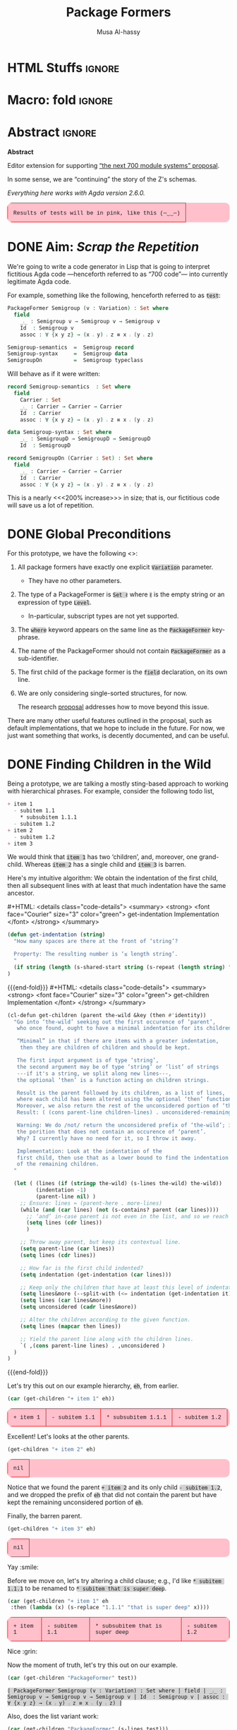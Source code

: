 # C-c C-v C-b to execute all code blocks in buffer.

#+TITLE: Package Formers
#+DESCRIPTION: Generalising ADTS, records, typeclasses to “package formers”.
#+AUTHOR: Musa Al-hassy
#+EMAIL: alhassy@gmail.com
#+STARTUP: indent
# PROPERTY: header-args :tangle tangled.agda :comments link
#+PROPERTY: header-args :results none :tangle no

#+CATEGORIES: Agda MetaProgramming Lisp
#+OPTIONS: html-postamble:nil toc:nil d:nil tag:nil
# IMAGE: ../assets/img/org_logo.png
# SOURCE: https://raw.githubusercontent.com/alhassy/org-agda-mode/master/literate.lagda

# INCLUDE: ~/Dropbox/MyUnicodeSymbols.org

# :tangle yes

* COMMENT org/ob-agda setup :load_me:

Just C-c C-c this block (•̀ᴗ•́)و
#+begin_src emacs-lisp
(add-to-list 'org-src-lang-modes '("results-agda" . org-agda))

;; No code execution on export
;; ⟪ For a particular block, we use “:eval never-export” ⟫
;;
(setq org-export-use-babel nil)

(progn "Set up some colours *before* loading org-agda-mode"

  (setq org-agda-extra-word-colours nil)
(add-to-list 'org-agda-extra-word-colours '("typeclass" 0 'agda2-highlight-keyword-face))
(add-to-list 'org-agda-extra-word-colours '("PackageFormer" 0 'font-lock-type-face))
(add-to-list 'org-agda-extra-word-colours '("_⨾_" 0 'font-lock-type-face))
(add-to-list 'org-agda-extra-word-colours '("assoc" 0 'font-lock-type-face))

;; Treat the following words as if they were ‘types’; i.e., bold red.
(dolist (word (s-split " " "PackageFormer _⨾_ assoc Semigroup-semantics Semigroup-syntax SemigroupOn") org-agda-extra-word-colours)
  (add-to-list 'org-agda-extra-word-colours `(,word 0 'font-lock-type-face))
  )

  (load-file "~/org-agda-mode/org-agda-mode.el")
)

;; org-agda-mode.el has now deviated as follows:
;;
; (defvar org-agda-extra-word-colours nil "other words that user of org-mode wants coloured, along with their specified font-lock-type-face")
;
; (define-generic-mode
;     'org-agda-mode                      ;; name of the mode
;     (list '("{-" . "-}"))               ;; comments delimiter
;     org-agda-keywords
;     ;; font lock list: Order of colouring matters;
;     ;; the numbers refer to the subpart, or the whole(0), that should be coloured.
;     (-concat  ;; ★★★★★★★★★★★★★★ org-agda-extra-word-colours is a free variable, user should define it /before/ loading org-agda-mode ★★★★★★★★★★★★★★
               (if (boundp (quote org-agda-extra-word-colours)) org-agda-extra-word-colours nil)
;     (list ⋯) ⋯))

;; Also this so people use “agda” instead of being forced to use “org-agda”
;;
;;  If an Emacs major-mode named <lang>-mode exists, where <lang> is the language identifier from code block’s header line, then the edit buffer uses that major-mode. Use this variable to arbitrarily map language identifiers to major modes.
;;
(add-to-list 'org-src-lang-modes '("agda" . org-agda))

;; The following allows me to do “C-c C-c” on agda org-src blocks.
;; The result is just the src body parroted to us, no “evaluation” performed.
;;
;;
;; (async-shell-command "cp  ~/.emacs.d/elpa/org-9.2.3/ob-C.el ~/org-agda-mode/ob-agda.el")
(async-shell-command "ln -s ~/org-agda-mode/ob-agda.el ~/.emacs.d/elpa/org-plus-contrib-20190408/ob-agda.el")
; (load-file "~/org-agda-mode/ob-agda.el")
;;
(org-babel-do-load-languages
 'org-babel-load-languages
 '((agda . t)))
#+end_src

#+RESULTS:

* HTML Stuffs :ignore:
# super brief intro to tables: https://www.w3schools.com/html/html_tables.asp
# See here for a nice intro to tables: https://www.w3.org/TR/CSS2/tables.html
# Here for borders: https://www.w3schools.com/css/css_border.asp
#
#
#+begin_export html
<style>

/* wrap lengthy lines for code blocks */
pre{white-space:pre-wrap}

/* inline code; see here for other colours: https://www.w3schools.com/colors/colors_names.asp */
code { background: LightGray;
       border-radius: 5px; /* How curvy the borders should be. */
}

table {
    background: pink;
    border-radius: 10px; /* How curvy the borders should be. */
    /* width:90% */

    border-bottom: hidden;
    border-top: hidden;

    /* Put table in the center of the page, horizontally. */
    margin-left:auto;margin-right:auto;

    font-family:"Courier New";
    font-size:90%;
}

/* table ‘d’ata elements */
td {
    border: 1px solid red; padding: 1em;
    /* border: none;
    border-left: 1px solid transparent;
    border-right: 1px solid transparent; */


}


/* Alter visible labels of source blocks */
pre.src-agda:before { content: 'Agda'; }
pre.src-haskell:before { content: 'Agda'; }
pre.src-org:before { content: 'Text'; }

/* Using source blocks “agda-results” as pink-background coloured blocks in HTML. */
/* pre.src-results-agda:before { content: 'Results: Agda'; } */
pre.src-results-agda { background: pink;}
/* Execute this for alias: (add-to-list 'org-src-lang-modes '("results-agda" . org-agda)) */

</style>
#+end_export
# Org-mode Templates --A reason I “generate” templates ;):1 ends here

# [[file:~/.emacs.d/init.org::*Org-mode%20Templates%20--A%20reason%20I%20%E2%80%9Cgenerate%E2%80%9D%20templates%20;)][Org-mode Templates --A reason I “generate” templates ;):6]]

* Macro: fold                                                        :ignore:
# Folding up some code blocks in the resulting html.
#
# Usage: {{{fold(title here)}}} contents {{{end-fold}}}
#
#+MACRO: end-fold  #+HTML: </details>
#+MACRO: fold      #+HTML: <details class="code-details"> <summary> <strong> <font face="Courier" size="3" color="green"> $1 </font> </strong> </summary>

* Abstract       :ignore:
#+BEGIN_CENTER org
*Abstract*
#+END_CENTER

Editor extension for supporting [[https://alhassy.github.io/next-700-module-systems-proposal/][“the next 700 module systems” proposal]].

In some sense, we are “continuing” the story of the Z's schemas.

#+BEGIN_CENTER org
/Everything here works with Agda version 2.6.0./
#+END_CENTER


| Results of tests will be in pink, like this (─‿‿─) |

#+TOC: headlines 2

* DONE Aim: /Scrap the Repetition/

We're going to write a code generator in Lisp that is going to interpret
fictitious Agda code ---henceforth referred to as “700 code”---
into currently legitimate Agda code.

For example, something like the following, henceforth referred to as ~test~:
#+NAME: test
#+BEGIN_Src agda :results replace
PackageFormer Semigroup (v : Variation) : Set where
  field
    _⨾_ : Semigroup v → Semigroup v → Semigroup v
    Id  : Semigroup v
    assoc : ∀ {x y z} → (x ⨾ y) ⨾ z ≡ x ⨾ (y ⨾ z)

Semigroup-semantics  =  Semigroup record
Semigroup-syntax     =  Semigroup data
SemigroupOn          =  Semigroup typeclass
#+END_Src

#
# The “:results replace” is since we actually want the results of this
# block later on when using “test” as a org-provided variable to org-src blocks.

Will behave as if it were written:
#+BEGIN_Src agda
record Semigroup-semantics  : Set where
  field
    Carrier : Set
    _⨾_ : Carrier → Carrier → Carrier
    Id  : Carrier
    assoc : ∀ {x y z} → (x ⨾ y) ⨾ z ≡ x ⨾ (y ⨾ z)

data Semigroup-syntax : Set where
    _⨾_ : SemigroupD → SemigroupD → SemigroupD
    Id  : SemigroupD

record SemigroupOn (Carrier : Set) : Set where
  field
    _⨾_ : Carrier → Carrier → Carrier
    Id  : Carrier
    assoc : ∀ {x y z} → (x ⨾ y) ⨾ z ≡ x ⨾ (y ⨾ z)
#+END_Src
This is a nearly <<<200% increase>>> in size; that is, our fictitious code will
save us a lot of repetition.

* DONE Global Preconditions
For this prototype, we have the following <<<constraints>>>:

1. All package formers have exactly one explicit ~Variation~ parameter.
   - They have no other parameters.

2. The type of a PackageFormer is ~Set ℓ~ where ~ℓ~ is the empty string
   or an expression of type ~Level~.
   - In-particular, subscript types are not yet supported.

3. The ~where~ keyword appears on the same line as the ~PackageFormer~ key-phrase.

4. The name of the PackageFormer should not contain ~PackageFormer~ as a sub-identifier.

5. The first child of the package former is the ~field~ declaration, on its own line.

6. We are only considering single-sorted structures, for now.

   The research [[https://alhassy.github.io/next-700-module-systems-proposal/][proposal]] addresses how to move beyond this issue.

There are many other useful features outlined in the proposal, such as default implementations, that we
hope to include in the future. For now, we just want something that works, is decently documented, and
can be useful.
* DONE Finding Children in the Wild

Being a prototype, we are talking a mostly sting-based approach to working
with hierarchical phrases.
For example, consider the following todo list,
#+NAME: children-example
#+BEGIN_SRC org :results replace
+ item 1
  - subitem 1.1
    ,* subsubitem 1.1.1
  - subitem 1.2
+ item 2
  - subitem 1.2
+ item 3
#+END_SRC

:Example:
#+BEGIN_SRC emacs-lisp :var it = children-example
(message it)
#+END_SRC

#+RESULTS:
: + item 1
:   - subitem 1.1
:     * subsubitem 1.1.1
:   - subitem 1.2
: + item 2
:   - subitem 1.2
: + item 3
:End:

We would think that ~item 1~ has two ‘children’, and, moreover, one grand-child.
Whereas ~item 2~ has a single child and ~item 3~ is barren.

Here's my intuitive algorithm: We obtain the indentation of the first child,
then all subsequent lines with at least that much indentation have the same ancestor.

{{{fold( get-indentation Implementation)}}}
#+BEGIN_SRC emacs-lisp :tangle yes
(defun get-indentation (string)
  "How many spaces are there at the front of ‘string’?

  Property: The resulting number is ‘≤ length string’.
  "
  (if string (length (s-shared-start string (s-repeat (length string) " "))) 0)
)
#+END_SRC
{{{end-fold}}}
{{{fold( get-children Implementation)}}}
#+BEGIN_SRC emacs-lisp :tangle yes
(cl-defun get-children (parent the-wild &key (then #'identity))
  "Go into ‘the-wild’ seeking out the first occurence of ‘parent’,
   who once found, ought to have a minimal indentation for its children.

   “Minimal” in that if there are items with a greater indentation,
    then they are children of children and should be kept.

   The first input argument is of type ‘string’,
   the second argument may be of type ‘string’ or ‘list’ of strings
   ---if it's a string, we split along new lines---,
   the optional ‘then’ is a function acting on children strings.

   Result is the parent followed by its children, as a list of lines,
   where each child has been altered using the optional ‘then’ function.
   Moreover, we also return the rest of the unconsidered portion of ‘the-wild’:
   Result: ( (cons parent-line children-lines) . unconsidered-remaining-lines )

   Warning: We do /not/ return the unconsidered prefix of ‘the-wild’; i.e,
   the porition that does not contain an occurence of ‘parent’.
   Why? I currently have no need for it, so I throw it away.

   Implementation: Look at the indentation of the
   first child, then use that as a lower bound to find the indentation
   of the remaining children.
  "

  (let ( (lines (if (stringp the-wild) (s-lines the-wild) the-wild))
         (indentation -1)
         (parent-line nil) )
    ;; Ensure: lines ≈ (parent-here . more-lines)
    (while (and (car lines) (not (s-contains? parent (car lines))))
      ;; ‘and’ in-case parent is not even in the list, and so we reach nil.
      (setq lines (cdr lines))
      )

    ;; Throw away parent, but keep its contextual line.
    (setq parent-line (car lines))
    (setq lines (cdr lines))

    ;; How far is the first child indented?
    (setq indentation (get-indentation (car lines)))

    ;; Keep only the children that have at least this level of indentation.
    (setq lines&more (--split-with (<= indentation (get-indentation it)) lines))
    (setq lines (car lines&more))
    (setq unconsidered (cadr lines&more))

    ;; Alter the children according to the given function.
    (setq lines (mapcar then lines))

    ;; Yield the parent line along with the children lines.
    `( ,(cons parent-line lines) . ,unconsidered )
  )
)
#+END_SRC
{{{end-fold}}}

Let's try this out on our example hierarchy, ~eh~, from earlier.
#+BEGIN_SRC emacs-lisp :var eh = children-example :exports both :results table replace
(car (get-children "+ item 1" eh))
#+END_SRC

#+RESULTS:
| + item 1 | - subitem 1.1 | * subsubitem 1.1.1 | - subitem 1.2 |

Excellent! Let's looks at the other parents.
#+BEGIN_SRC emacs-lisp :var eh = children-example :exports both :results table replace
(get-children "+ item 2" eh)
#+END_SRC

#+RESULTS:
| nil |

Notice that we found the parent ~+ item 2~ and its only child ~- subitem 1.2~, and
we dropped the prefix of ~eh~ that did not contain the parent but have kept
the remaining unconsidered portion of ~eh~.

Finally, the barren parent.
#+BEGIN_SRC emacs-lisp :var eh = children-example :exports both :results table replace
(get-children "+ item 3" eh)
#+END_SRC

#+RESULTS:
| nil |

Yay :smile:

Before we move on, let's try altering a child clause; e.g., I'd like
~* subitem 1.1.1~ to be renamed to ~* subitem that is super deep~.
#+BEGIN_SRC emacs-lisp :var eh = children-example :exports both :results table replace
(car (get-children "+ item 1" eh
 :then (lambda (x) (s-replace "1.1.1" "that is super deep" x))))
#+END_SRC

#+RESULTS:
| + item 1 | - subitem 1.1 | * subsubitem that is super deep | - subitem 1.2 |

Nice :grin:

Now the moment of truth, let's try this out on our example.
#+BEGIN_SRC emacs-lisp :var test = test :exports both :results table replace :wrap "src results-agda"
(car (get-children "PackageFormer" test))
#+END_SRC

#+RESULTS:
#+begin_src results-agda
| PackageFormer Semigroup (v : Variation) : Set where | field | _⨾_ : Semigroup v → Semigroup v → Semigroup v | Id  : Semigroup v | assoc : ∀ {x y z} → (x ⨾ y) ⨾ z ≡ x ⨾ (y ⨾ z) |
#+end_src

Also, does the list variant work:
#+BEGIN_SRC emacs-lisp :var test = test :exports both :results table replace
(car (get-children "PackageFormer" (s-lines test)))
#+END_SRC

#+RESULTS:
#+begin_src results-agda
| PackageFormer Semigroup (v : Variation) : Set where | field | _⨾_ : Semigroup v → Semigroup v → Semigroup v | Id  : Semigroup v | assoc : ∀ {x y z} → (x ⨾ y) ⨾ z ≡ x ⨾ (y ⨾ z) |
#+end_src

Test-driven development doesn't seem bad 😲

* DONE Substrings Delimited by Tokens

#+begin_center
/How do we find a string delimited by two tokens?/
#+end_center

Before we can get to the real stuff, we need to produce a few low-level ---string manipulation---
utilities, so that we can work with higher-level abstract datatypes.

+ ~substring-delimited~: Given ~prefix~ and ~suffix~,
  this operation takes a string of the form  ~⋯‘prefix’⟪needle⟫‘suffix’⋯~ and yields ~needle~.
+ ~substring-delimited-$~: Given ~"⟪prefix⟫ $here ⟪suffix⟫"~
  this operation takes a string of the form  ~⋯‘prefix’⟪needle⟫‘suffix’⋯~ and yields ~needle~.

{{{fold(substring-delimited Implementation)}}}
#+BEGIN_SRC emacs-lisp :tangle yes
(cl-defun substring-delimited
    (prefix suffix string &key preserve-spaces longest-substring)
  "Assuming ‘string’ ≈ ⋯‘prefix’⟪needle⟫‘suffix’⋯, return the /first/ such needle
   by default, unless ‘longest-substring’ is true, in which case yield /longest/
   such needle.

  Unless ‘preserve-spaces’ is true, we convert all adjacent whitespace
  characters to a single space in the input ‘string’ and trim any surrounding
  whitespace from the resulting output needle string.
  "

  (let (longest-needle context first-ending result)

    (unless preserve-spaces (setq string (s-collapse-whitespace string)))
    (setq context (concat prefix ".*" suffix))
    (setq longest-needle (s-chop-prefix prefix
                           (s-chop-suffix suffix
                             (car (s-match context string)))))

    (setq first-ending (s-index-of suffix longest-needle))
    (setq result (if (and (not longest-substring) first-ending)
                       (substring longest-needle 0 (1- first-ending))
                       longest-needle))
    (if preserve-spaces result (s-trim result))
  )
)
#+END_SRC
{{{end-fold}}}
{{{fold(substring-delimited-$ Implementation)}}}
#+BEGIN_SRC emacs-lisp :tangle yes
(cl-defun substring-delimited-$
    (context string &key preserve-spaces longest-substring)
  "Assuming ‘context’ = “⟪prefix⟫ $here ⟪suffix⟫”
   and ‘string’ ≈ ⋯‘prefix’⟪needle⟫‘suffix’⋯, return the /first/ such needle
   by default, unless ‘longest-substring’ is true, in which case yield /longest/
   such needle.

  Unless ‘preserve-spaces’ is true, we convert all adjacent whitespace
  characters to a single space in the input ‘string’ and trim any surrounding
  whitespace from the resulting output needle string.
  "

  (-let [pre-post (s-split "$here" context)]
    (substring-delimited (car pre-post) (s-trim (cadr pre-post)) string
     :preserve-spaces preserve-spaces :longest-substring longest-substring)
  )
)
#+END_SRC
{{{end-fold}}}

Suppose a user provides us with an awkwardly spaced PackageFormer header,
our string manipulation setup is robust enough to get at the constituents:
#+BEGIN_SRC emacs-lisp :results replace :exports both
(-let [header "PackageFormer  Semigroup   (  v : Variation) : Set (  ℓexpr)   where"]
  ;; Three kinds of invocations; the last is my preferred choice ♥‿♥
  `( ,(substring-delimited "PackageFormer " "(" header :preserve-spaces t :longest-substring t)
     ,(substring-delimited "PackageFormer " "(" header)
     ,(substring-delimited-$ "PackageFormer $here (" header)
   )
)
#+END_SRC

#+RESULTS:
| Semigroup   (  v : Variation) : Set | Semigroup | Semigroup |

The aim is to eventually have an interface that interacts with an buffer containing Agda code.
To that end, we propose that our fictitious syntax be directly embedded into via special comments,
~{-700 ⋯ -}~, henceforth referred to as “<<<700-comments>>>”.

+ ~(buffer-substring-delimited starting-regexp ending-regexp)~ yields the /next/ portion of the buffer
  as a string, relative to the current position of the cursor, that is contained in the ‘parenthesis’
  ~starting-regexp~ and ~ending-regexp~.

+ ~(buffer-substring-delimited-whole-buffer starting-regexp ending-regexp)~ yields /all/ portions of the buffer,
  contained in the ‘parenthesis’ ~starting-regexp~ and ~ending-regexp~, as a list of strings.

  - Cursor position is saved.
  - This function let's us obtain the contents of /all/ 700-comments.

{{{fold(buffer-substring-delimited Implementation)}}}
#+BEGIN_SRC emacs-lisp :tangle yes
(cl-defun buffer-substring-delimited (start end &optional (highlight nil))
  "
  Get the current buffer's /next/ available substring that is delimited
  between the regexp tokens ‘start’ up to ‘end’, exclusively.

  If no tokens are found, an error is thrown.

  The ‘highlight’ option simply highlights the selected region ---visual feedback
  for the user.
  "
  (let (p1 p2)
    (re-search-forward start)
    (setq p1 (point))

    (re-search-forward end)
    (backward-word)
    (setq p2 (point))

    (when highlight ;; do we want to highlight the region?
      (goto-char p1)
      (push-mark p2)
      (setq mark-active t)
    )

    ;; (copy-region-as-kill p1 p2)
    (buffer-substring-no-properties p1 p2)
))
#+END_SRC
{{{end-fold}}}

{{{fold(buffer-substring-delimited-whole-buffer Implementation)}}}
#+BEGIN_SRC emacs-lisp :tangle yes
(cl-defun buffer-substring-delimited-whole-buffer (start end)
  "Return a list of all substrings in the current buffer that
   are delimited by regexp tokens ‘start’ and ‘end’, exclusively.
  "
  (save-excursion
    (let ((l nil) (continue t))
     (beginning-of-buffer)

     (while continue
       (condition-case nil
         ;; attemptClause
         (setq l (cons (buffer-substring-delimited start end) l))
         ;; recoveryBody
         (error (setq continue nil))))

     ;; We've collected items as we saw them, so ‘l’ is in reverse.
    (reverse l)
    )
  )
)
#+END_SRC
{{{end-fold}}}

Here are some possible invocations, the last one being our use case.
#+BEGIN_SRC emacs-lisp
;; Get text delimited by quotes
(buffer-substring-delimited "^\"" "^\"")

;; Get text delimited by quotes
(buffer-substring-delimited "^\{-" "^-\}")

;; Execute the following in an Agda buffer to see this function in action.
(setq it (buffer-substring-delimited-whole-buffer "^\{-700" "^-\}"))
#+END_SRC

So much string meddling, hopefully no more 🙈 :hear_no_evil: :speak_no_evil:

* DONE The ~package-former~ Datatype

For this prototype's constraints, a PackageFormer will generally declared as
#+BEGIN_SRC agda :tangle no
PackageFormer Semigroup (v : Variation) : Set ℓ where
   field
     ⋮
#+END_SRC

The body, ~⋮~, of such a declaration mentions ~Semigroup v~, which we would like to rewrite
with other names when the package is instantiated. Likewise, we also want to erase or rewrite
the sole parameter, and possibly increment the level. Let's form a type to work with these components
rather than meddle with strings all the time.

#+BEGIN_SRC emacs-lisp  :tangle yes
(defvar package-formers nil
  "The list of PackageFormer schema declarations in the current Agda buffer.")
#+END_SRC

#+BEGIN_SRC emacs-lisp :tangle yes
(defstruct package-former
  "Record of components that form a PackageFormer.

   - ‘docstring’: Relevant documentation about this structure; e.g.,
      what is the instance declaration that generated this type, if any.

   - ‘type’: PackageFormer, record, data, module, etc.

   - ‘name’: The name of the grouping mechnaism schema.

   - ‘params’: The list of parameters we may have.

   - ‘level’: The universe level that the instantiations will inhabit.

   - ‘carrier’: The carrier of an ADT is the ADT, the carrier of a record is the record,
                the carrier of a typeclass is a specfied set, say “Carrier : Set ℓ”.

   - Finally, the children fields are the typed-names that constitute the body of the
     grouping mechanism. As long as consistent indentation is selected, it does not matter how much.
     As such, we keep track of these indentation numerics ourselves in case we need to tweak them.
  "
  docstring
  type
  name
  params
  level
  carrier
  ;; children
  field-header-indentation
  fields-indentation
  fields
)
#+END_SRC

It will get rather redundant to write ~(package-former-X p)~ to project the constituents of a PackageFormer ~p~. As such, let's introduce
a useful macro to “open p” locally.
#+BEGIN_SRC emacs-lisp :tangle yes
;; An anaphoric macro ^_^
(defmacro open-pf (p &rest body)
  `(let
    ((docstring                (package-former-docstring ,p))
     (type                     (package-former-type ,p))
     (name                     (package-former-name ,p))
     (params                   (package-former-params ,p))
     (level                    (package-former-level ,p))
     (carrier                  (package-former-carrier ,p))
     (field-header-indentation (package-former-field-header-indentation ,p))
     (fields-indentation       (package-former-fields-indentation ,p))
     (fields                   (package-former-fields ,p)))
    ,@body
  )
)
#+END_SRC

Finally, it seems we need support for typed names ---pairs ~“name : type”~.
We could use ~car~ and ~cdr~ on pairs, but let's use named projections instead
so we don't have this extra mental strain and implicit type-checking to ensure.

** Typed Names

#+BEGIN_SRC emacs-lisp :tangle yes
(defstruct tn
  "Representation of typed-names, pairs “name : type”,
   for use in a context as in a parameter list
   or in a list of fields of a record-like type."
  name
  type
  )

(cl-defun show-tn (tn)
  "Pretty print a typed-name record value"
  (if tn (format "(%s : %s)" (tn-name tn) (tn-type tn)) "")
)
#+END_SRC

Here's a basic test:
#+BEGIN_SRC emacs-lisp :results replace table
(show-tn (make-tn :name "this" :type "that"))
#+END_SRC

#+RESULTS:
| (this : that) |

** Package Former Parsing and Pretty Printing

With this in hand, let's produce a robust parser.
#+BEGIN_SRC emacs-lisp :tangle yes
(defun parse-package-former (lines)
  "The input ‘lines’ must be a list of lines forming a full PackageFormer declaration;
   e.g., obtained by calling ‘get-children’.

   It is parsed and a ‘package-former’ value is returned.
   Whitespace is stripped off of items.

   Docstrings are ignored.
  "

  ;; Precondition Example, with intentionally strange whitespacing:
  ;; header ≈ “PackageFormer Semigroup   (v : Variation) : Set  ( ℓexpr)   where”

  (let* ((header (car lines))
         (vs (substring-delimited-$ "($here : Variation" header)))
    (make-package-former
     :type                     "PackageFormer"
     :carrier                  (concat "PackageFormer " vs)
     :name                     (substring-delimited-$ "PackageFormer $here (" header)
     :params                   `(,(make-tn :name vs :type "Variation"))
     ;; ‘level’ may be “”, that's okay.
     :level                    (substring-delimited-$ "Set $here where" header)
     :field-header-indentation (get-indentation (cadr lines))
     :fields-indentation       (get-indentation (caddr lines))
     :fields                   (--map (s-trim it) (cddr lines)))
  )
)
#+END_SRC

Let's try this out.
#+BEGIN_SRC emacs-lisp :var test = test :exports both :results table replace
(parse-package-former (car (get-children "PackageFormer" test)))
#+END_SRC

#+RESULTS:
| #s(package-former nil PackageFormer Semigroup (#s(tn v Variation))  PackageFormer v 2 4 (_⨾_ : Semigroup v → Semigroup v → Semigroup v Id  : Semigroup v assoc : ∀ {x y z} → (x ⨾ y) ⨾ z ≡ x ⨾ (y ⨾ z))) |

Conversely, let's have a pretty printer.
#+BEGIN_SRC emacs-lisp
(cl-defun show-package-former (p &key carrier omit-field-decl omit-docstring)
  "Pretty print a package-former record value"

  (open-pf p (concat

     ;; 0. The docuemntation string
     (unless omit-docstring (format "\n{- %s -}\n" docstring))

     ;; 1. The schema declaration
     (s-collapse-whitespace (s-join " "
        (list type name (s-join " " (--map (show-tn it) params))
              ": Set" level "where")))

     ;; 2. The field keyword
     (unless omit-field-decl
       (concat "\n" (s-repeat field-header-indentation " ") "field\n"))

     ;; 3. The fields
      (s-join "\n"
       (--map (concat (s-repeat fields-indentation " ") it) fields))
    )
  )
)
#+END_SRC

#+BEGIN_SRC emacs-lisp :var test = test :exports both :results replace :wrap "src results-agda"
(-let [pf (car (get-children "PackageFormer" test))]
   (show-package-former (parse-package-former pf) :omit-docstring t))
#+END_SRC

#+RESULTS:
#+begin_src results-agda
PackageFormer Semigroup (v : Variation) : Set where
  field
    _⨾_ : Semigroup v → Semigroup v → Semigroup v
    Id  : Semigroup v
    assoc : ∀ {x y z} → (x ⨾ y) ⨾ z ≡ x ⨾ (y ⨾ z)
#+end_src

The call to ~s-collapse-whitespace~ permits us to phrase an approximation of the opinion
that parsing and showing should be inverses.
#+BEGIN_SRC emacs-lisp :var test = test :exports both :results table replace
(-let [pf (car (get-children "PackageFormer" test))]
  (equal (s-join "\n" pf) (show-package-former (parse-package-former pf) :omit-docstring t)))
#+END_SRC

#+RESULTS:
| t |

#+begin_center
( /In Lisp, ~t~ denotes “true”!/ )
#+end_center

* Parsing an Agda Buffer
** instantiations-remaining list
#+BEGIN_SRC emacs-lisp
(defvar instantiations-remaining nil
  "The PackageFormer instantiations that need to be performed.")
#+END_SRC

#+BEGIN_SRC emacs-lisp
(defstruct instance-declaration
  "Record of componenets for an PackageFormer instance declaration:
   ⟪name⟫ = ⟪package-former⟫ ⟪variation⟫ ⟪renames⟫,
   ⟪renames⟫ = ε | renaming (α to α′ ; … ; ω to ω′).
  "
  name package-former variation renames
)
#+END_SRC

#+BEGIN_SRC emacs-lisp
(defun load-instance-declaration (line)
  "If the current ‘line’ string is an instance declaration,
   then parse and add it to the list of ‘instantiations-remaining’;
   else do nothing.

   Returns the instance-declaration that was loaded, otherwise nil.
  "

  ;; Example instance declaration:
  ;; “MagmaR = Magma record renaming (Carrier to C; _⨾_ to _∘_)”
  ;; ⇒ ≥4 pieces, sepearted by spaces, where second item must be an equality.
  ;; Note: (cddddr nil) ≈ nil

  (let* (inst (pieces (s-split " " line)) (renames (cddddr pieces)))
   (when (and (<= 4 (length pieces)) (equal (nth 1 pieces) "="))

     (when renames

       ;; Stick them back together
       (setq renames (s-join " " renames))

       ;; Discard identifying tokens
       (setq renames (substring-delimited-$ "renaming ($here)" renames))

       ;; Split along semicolons, then turn into pairs.
       (setq renames (--map (s-split "to" it) (s-split ";" renames))))

     (setq inst (make-instance-declaration
                 :name           (nth 0 pieces)
                 :package-former (nth 2 pieces)
                 :variation      (nth 3 pieces)
                 :renames        renames))

     (add-to-list 'instantiations-remaining inst)
   )
   ;; Return value.
   inst
  )
)
#+END_SRC

Test:
#+BEGIN_SRC emacs-lisp :results replace
(load-instance-declaration
  "MagmaR = Magma record renaming (Carrier to C; _⨾_ to _∘_)")
#+END_SRC

#+RESULTS:
: #s(instance-declaration "MagmaR" "Magma" "record" (("Carrier " " C") (" _⨾_ " " _∘_")))

** parse-700-comments
#+BEGIN_SRC emacs-lisp
(defvar 700-comments nil
  "The contents of the 700-comments.

   If this variable does not change, we short-circut all processing.
  ")
#+END_SRC

#+BEGIN_SRC emacs-lisp
(cl-defun parse-700-comments ()
  "
   Parse comments of the form “{-700 ⋯ -}” and add all PackageFormer declarations
   to the ‘package-formers’ list and all instantations to the ‘instantiations-remaining’ list.
  "
  (interactive)

   ;; for testing
   ;; (setq instantiations-remaining nil)
   ;; (setq package-formers nil)

  ;; For now, ‘item’ is either a PackageFormer or instantiation declaration.
  (let (item lines)

  ;; Step 0: Catenate all 700-comments into a single string.
  (setq 700-comments (s-join "\n" (buffer-substring-delimited-whole-buffer "^\{-700" "^-\}")))

  ;; View comments as a sequence of lines, ignore empty lines ---which are not in our grammar.
  (setq lines (--remove (s-blank? (s-collapse-whitespace it)) (s-lines 700-comments)))

  ;; Traverse the 700-comments:
  ;; If we view a “lhs = rhs” equation, add to global ‘instantiations-remaining’ list.
  ;; If we view a PackageFormer declaration, add to global ‘package-formers’ list.
  (while lines
   (setq item (car lines))
   (if (load-instance-declaration item) (setq lines (cdr lines))
     ;; Else we have a PackageFormer declaration:
     ;; Get it along with the remaining 700-comments.
     (setq item (get-children "PackageFormer" lines))
     ;; load package former
     (add-to-list 'package-formers (parse-package-former (car item)))
     (setq lines (cdr item))))

  (message "Finished parsing 700-comments.")
  )
)

;; (global-set-key (kbd "<f7>") 'parse-700-comments)
#+END_SRC

* ~instantiate~ ---the core utility
Let's put the pieces together.
#+BEGIN_SRC emacs-lisp
(cl-defun instantiate (decls &key
  new-name (type "record") carrier
  name-suffix
  param-replacement
  prefix-fields suffix-fields omit-field-header
  (keep-fields (lambda (x) t))
  (alter-raw-fields #'identity)
  (alter-fields #'identity)
  docstring
  )

  "Given a PackageFormer declaration, instantiate it into a concrete Agda type.

   Remarks or example values:

   - ‘decls’ is immediately provided to ‘get-children’, so it may be a string,
      a list, or a value of type ‘package-former’.
      NOTE: If you do pass in a ‘package-former’, we will not alter yours;
      we will copy it and work with the local copy.

   - ‘type’: The replacement for “PackageFormer”; default is “record”.

   - ‘carrier’: What is the carrier of this new instance? E.g., “Carrier”.
      By default it's the ‘new-name’; but this is unresonable when, say, a typeclass
      variation is requested.

   - ‘name-suffix’: When no ‘new-name’ is provided, the default is
      “⟪PackageFormer'sName⟫-⟪variation⟫-g*”, where ‘*’ is an arbitrarily generated number.

     This may be useful for rapid development when one does not want to provide
     a name to an instance, but simply wants the instance to exist.

   - ‘param-replacement’: '(“Carrier” . “Set”); empty string by default.

   - ‘prefix-fields’: List of fields, “name : type”, to be added at the beginning
      of the field declaration. Default is empty string.

   - ‘suffix-fields’: List of fields, “name : type”, to be added at the beginning
      of the field declaration. Default is empty string.

   - ‘omit-field-header’: Should the “field” word be removed? No by default.

   - ‘keep-fields’: Predicate that determines which fields should be kept.
      By default, no fields are dropped.

   - ‘alter-raw-fields’: A function that alters the list of fields of a PackageFormer *before*
     any processing has transpiried. This is the identity function by default.

   - ‘alter-fields’: A function to alter existing fields *after* processing;
     it does not alter inserted fields via ‘prefix-fields’ nor ‘suffix-fields’.
     This is the identity function by default.

   - ‘docstring’: What is the parent PackageFormer, or instance declaration, of
     the currently intantiated data-type.
  "

  (let* ((pf (if (package-former-p decls) (copy-package-former decls) (parse-package-former (car (get-children "PackageFormer" decls)))))
         (pf-name (package-former-name pf))
         (pfv (concat pf-name " " (typedname-name (package-former-param pf))))
         (fields     (funcall alter-raw-fields (package-former-fields pf)))
         )

  ;; -1. Source generation declaration.
  (setf (package-former-docstring pf)
    (or docstring
        (concat "This was generated from the PackageFormer " pf-name)))

  ;; 0. Replace "PackageFormer" with ‘type’.
  (setf (package-former-type pf) type)

  ;; 1. Replace "(? : Variation)" with the provided ‘variation-replacement’.
  (setf (package-former-param pf) param-replacement)

  ;; 2. Replace all occurences of “package-former-name followed by variation”
  ;; with ‘carrier’, if any.
  ;; Default value of ‘new-name’ & ‘carrier’ are ⟪PackageFormer'sName⟫-⟪name-suffix⟫.
  (unless new-name (setq new-name (concat (package-former-name pf) "-" name-suffix)))
  (unless carrier  (setq carrier new-name))
  (setf (package-former-fields pf)
          (--map (s-replace pfv carrier it) (package-former-fields pf)))

  ;; 3. Replace PackageFormer's name with provided instantiation name.
  (setf (package-former-name pf) new-name)

  ;; 4. Insert new fields and process the altered existing fields.
  (setf (package-former-fields pf)
        (-concat
             prefix-fields
               ;; Perform any processing on the fields.
               (funcall alter-fields (-filter keep-fields (package-former-fields pf)))
             suffix-fields
           ))

  ;; 5. Stringify!
  (show-pf pf :omit-field-decl omit-field-header)

 )
)

(cl-defun specialise (instance)
 "Input is an instantiation declaration, output is a pacakge former value."

 (make-package-former)

)
#+END_SRC

#+BEGIN_SRC emacs-lisp :results replace
(load-instance-declaration
  "MagmaR = Magma record renaming (Carrier to C; _⨾_ to _∘_)")
#+END_SRC


Let's instantiate our test example from earlier to produce a typeclass.
#+BEGIN_SRC emacs-lisp :var test = test :exports both :results replace :wrap "src results-agda"
(instantiate _test   ;; :new-name "SemigroupT"
                    :name-suffix "typeclass"
                    :type "record"
                    :param-replacement (make-typedname :name "Carrier" :type "Set")
                    :carrier "Carrier"
                      :docstring "This is a test"
                    )
#+END_SRC

#+RESULTS:
#+begin_src results-agda

{- This is a test -}
record Semigroup-typeclass (Carrier : Set) : Set where
  field
    _⨾_ : Carrier → Carrier → Carrier
    Id  : Carrier
    assoc : ∀ {x y z} → (x ⨾ y) ⨾ z ≡ x ⨾ (y ⨾ z)
#+end_src



What about a bundled up record declaration?
#+BEGIN_SRC emacs-lisp :var test = test :exports both :results replace :wrap "src results-agda"
(instantiate test   ;; :new-name "SemigroupT"
                    :name-suffix "semantics"
                    :type "record"
                    :carrier "Carrier"
                    :prefix-fields '("Carrier : Set")
                    )
#+END_SRC

#+RESULTS:
#+begin_src results-agda

{- This was generated from the PackageFormer Semigroup -}
record Semigroup-semantics  : Set where
  field
    Carrier : Set
    _⨾_ : Carrier → Carrier → Carrier
    Id  : Carrier
    assoc : ∀ {x y z} → (x ⨾ y) ⨾ z ≡ x ⨾ (y ⨾ z)
#+end_src

Records provide a semantics, what if we want the syntax?
Since ~data~ declarations consist of constructors, whose target type necessarily
begins with the name of the ~data~-type being defined, let's only keep those fields and drop the rest.

First, a helper function.
#+BEGIN_SRC emacs-lisp
(defun field-target (field)
  " Given a declaration “name : type0 → ⋯ → typeN”, yield “typeN”. "
  (car (-take-last 1 (s-split "→" field)))
)
#+END_SRC

Let's test it out:
#+BEGIN_SRC emacs-lisp :var test = test :exports both :results replace
(-let [pf-name "Semigroup-syntax"]

  (list (s-contains? pf-name (field-target "Id    :  Semigroup-syntax"))
        (s-contains? pf-name (field-target "_⨾_   :  Semigroup-syntax → Semigroup-syntax → Semigroup-syntax"))
        (s-contains? pf-name (field-target "assoc :  ∀ {x y z} → (x ⨾ y) ⨾ z ≡ x ⨾ (y ⨾ z)")))
)
#+END_SRC

#+RESULTS:
| t | t | nil |

The results are as expected, so let's move to the real use case.
#+BEGIN_SRC emacs-lisp :var test = test :exports both  :results replace :wrap "src results-agda"
(-let [pf-name "Semigroup-syntax"]

  (instantiate test  :name-suffix "syntax"
                     :type "data"
                     :omit-field-header t
                     :new-name pf-name
                     ;; :carrier pf-name
                     :keep-fields (lambda (f) (s-contains? pf-name (field-target f)))
                    )
)
#+END_SRC

#+RESULTS:
#+begin_src results-agda

{- This was generated from the PackageFormer Semigroup -}
data Semigroup-syntax  : Set where
    _⨾_ : Semigroup-syntax → Semigroup-syntax → Semigroup-syntax
    Id  : Semigroup-syntax
#+end_src

Yeehaw! We've got three variations and possibly much more from a single fancy well-toggled
function 🤠 We can emulate generative modules this way too! 😻

Let's package these particular toggle configurations into their own functions.
#+BEGIN_SRC emacs-lisp :var test = test :exports both
(cl-defun instantiate-as-typeclass (decls &key new-name (carrier "Carrier"))

  "Given a PackageFormer declaration, instantiate it into a concrete Agda “typeclass”.

   - ‘decls’ is immediately provided to ‘get-children’, so it may be a string,
      a list, or a value of type ‘package-former’.

   - ‘new-name’ is the name of the resulting instance.
     Default is “⟪PackageFormer'sName⟫-record-g*” for a random sequence of digits ‘*’.

   - ‘carrier’: What is the carrier of this new instance? Default is “Carrier”.

  "
  (instantiate decls :new-name new-name
                     :name-suffix "typeclass"
                     :type "record"
                       :param-replacement (make-typedname :name carrier :type "Set")
                     :carrier carrier
                    )
)
#+END_SRC

#+BEGIN_SRC emacs-lisp :var test = test :exports both
(cl-defun instantiate-as-record (decls &key new-name (carrier "Carrier"))

  "Given a PackageFormer declaration, instantiate it into a concrete Agda record.

   - ‘decls’ is immediately provided to ‘get-children’, so it may be a string,
      a list, or a value of type ‘package-former’.

   - ‘new-name’ is the name of the resulting instance.
     Default is “⟪PackageFormer'sName⟫-record-g*” for a random sequence of digits ‘*’.

   - ‘carrier’: What is the carrier of this new instance? Default is “Carrier”.

  "
  (instantiate decls :new-name new-name
                    :name-suffix "semantics"
                    :type "record"
                    :carrier carrier
                    :prefix-fields `(,(format "%s : Set" carrier))
                    )
)
#+END_SRC

#+BEGIN_SRC emacs-lisp :var test = test :exports both
(cl-defun instantiate-as-data (decls &key new-name (carrier "Carrier"))

  "Given a PackageFormer declaration, instantiate it into a concrete Agda record.

   - ‘decls’ is immediately provided to ‘get-children’, so it may be a string,
      a list, or a value of type ‘package-former’.

   - ‘new-name’ is the name of the resulting instance.
     Default is “⟪PackageFormer'sName⟫-record-g*” for a random sequence of digits ‘*’.

   - ‘carrier’: What is the carrier of this new instance? Default is “Carrier”.

  "
  (let* ((pf (if (package-former-p decls) (copy-package-former decls) (parse-package-former (car (get-children "PackageFormer" decls)))))
         (pf-name (package-former-name pf)))

    (instantiate decls  :new-name new-name
                       :name-suffix "syntax"
                       :type "data"
                       :omit-field-header t
                       :keep-fields (lambda (f) (s-contains? pf-name (field-target f)))
                      )
  )
)
#+END_SRC

That's a lot of mumbo jumbo, let's have a sanity check.
#+BEGIN_SRC emacs-lisp :var test = test :exports both :results replace :wrap "src results-agda"
(s-join "\n" `(
,(instantiate-as-typeclass test)
,(instantiate-as-record test)
,(instantiate-as-data test)
))

;; (instantiate-as-typeclass (cadr package-formers) :new-name "hello")
#+END_SRC

#+RESULTS:
#+begin_src results-agda

{- This was generated from the PackageFormer Semigroup -}
record Semigroup-typeclass (Carrier : Set) : Set where
  field
    _⨾_ : Carrier → Carrier → Carrier
    Id  : Carrier
    assoc : ∀ {x y z} → (x ⨾ y) ⨾ z ≡ x ⨾ (y ⨾ z)

{- This was generated from the PackageFormer Semigroup -}
record Semigroup-semantics  : Set where
  field
    Carrier : Set
    _⨾_ : Carrier → Carrier → Carrier
    Id  : Carrier
    assoc : ∀ {x y z} → (x ⨾ y) ⨾ z ≡ x ⨾ (y ⨾ z)

{- This was generated from the PackageFormer Semigroup -}
data Semigroup-syntax  : Set where
    _⨾_ : Semigroup-syntax → Semigroup-syntax → Semigroup-syntax
    Id  : Semigroup-syntax
#+end_src

Notice that the results contained generated names since no names were provided.

Woah, look at that: This' reminiscent of that 200% increase from earlier ;-)

* Instantiate all items in ‘instantiations-remaining’

# (funcall (read "(insert 1)") 3 3)
# (funcall (read "equal") 3 3)

#+BEGIN_SRC emacs-lisp
(cl-defun reify-instances ()
 "Instantiate all items in ‘instantiations-remaining’."

 (interactive)

 (let* (result name pf-type pf pfs variation reify)

   (dolist (inst instantiations-remaining)

     ;; Get pieces of the instance declaration.
     (setq name (instance-declaration-name inst))
     (setq variation (instance-declaration-variation inst))
     (setq pf-type (instance-declaration-package-former inst))

     ;; Get the package-former that is being instantiated.
     (setq pfs (--filter (equal pf-type (package-former-name it)) package-formers))

     ;; Perform the instantiation.
     (setq reify
           (cond ((not pfs) (format "%s = {! No PackageFormer ‘%s’ declared. !}" name pf-type))
                 (t (pcase (instance-declaration-variation inst)
                      ("typeclass" (instantiate-as-typeclass (car pfs) :new-name name))
                      ("record"    (instantiate-as-record (car pfs) :new-name name))
                      ("data"      (instantiate-as-data (car pfs) :new-name name))
                      (v  (format "%s = {! Variation %s not yet supported!}" name v))))))

     ;; Add to list of results.
     (setq result (-cons* reify result))
)
   ;; Output results as a string.
   (s-join "\n" result)
))

(global-set-key (kbd "<f7>") 'reify-instances)

        ;; Perform the instantiation.
        ; (setq reify (pcase (instance-declaration-variation inst)


                      ;("record" (instantiate-as-record (show pf) :new-name name))
                      ;("data" (instantiate-as-data (show pf) :new-name name))
          ;            (otherwise  "neat")))) ;;(message-box "Error: Variation %s not supported yet." variation))
        )



#+END_SRC

# ;-)
# (funcall (read (concat "instantiate-as-")) (show pf) :new-name name)

#+BEGIN_SRC emacs-lisp
(defun reify-package-formers (orig-fun &rest args)
  (interactive)

  ;; Sometimes we may want the full name due to files being in a nested
  ;; directory hierarchy:
  ;; (file-name-sans-extension buffer-file-name)
  (setq generated-file-name (concat(file-name-sans-extension (buffer-name))
                  "_Generated"))

  ;; This’ inefficent.
  (setq package-formers nil)
  (setq instantiations-remaining nil)
  (parse-700-comments)

  (with-temp-buffer
    (beginning-of-buffer)

    (insert (s-join "\n" `(
             "{- This file is generated ;; do not alter. -}"
               "{-# OPTIONS --allow-unsolved-metas #-}"
             "open import Relation.Binary.PropositionalEquality using (_≡_)"
               "open import Level as ℓ"
             ,(format "module %s where " generated-file-name)
             ,(reify-instances))))

    ;; (mark-whole-buffer)
    (write-region (beginning-of-buffer) (end-of-buffer)
                  (concat generated-file-name ".agda"))
    )
    ;; MA: Using ‘(write-file "Generated.agda")’ means we make a file
    ;; then the temporary buffer /vistis/ the agda file, which loads the
    ;; agda process therein, which is undesirable since it could leave
    ;; agda working on the buffer even after it has been killed!
    ;; This would necessiate calling (agda2-restart) afterwards.
    ;;
    ;; Instead we write the whole region, without visiting the resuting file.

  (insert-generated-import generated-file-name)
  ;; call agda2-load
  (apply orig-fun args)
  (message "700 ∷ All the best coding! (•̀ᴗ•́)و")
)

(advice-add 'agda2-load :around #'reify-package-formers)
#+END_SRC

* Testing :neato:

#+BEGIN_SRC emacs-lisp :results replace :wrap "example"
(progn
  (switch-to-buffer "Testing.agda")
  (setq _res "hi")
  (setq package-formers nil) (parse-700-comments)
  (switch-to-buffer "PackageFormer.org")

  ; _res
  ; 700-comments
  ; instantiations-remaining

   package-formers
   ; (reify-instances)
   ; (instantiate-as-data (car package-formers))

(-let [pf-name "M-syntax"]

  (instantiate (cadr package-formers)  :name-suffix "syntax"
                     :type "data"
                     :omit-field-header t
                     :new-name pf-name

                     ; :keep-fields (lambda (f) (s-contains? "Vertex" (field-target f)))
                    )


)

  (instantiate-as-data (cadr package-formers))
)
#+END_SRC

#+RESULTS:
#+begin_example

{- This was generated from the PackageFormer Magma -}
data Magma-syntax  : Set (ℓ.suc ℓ.zero)where
    _⨾_ : Magma-syntax → Magma-syntax → Magma-syntax
    -- Id  : Magma-syntax
#+end_example




    (instantiate decls  :new-name new-name
                       :name-suffix "syntax"
                       :type "data"
                       :omit-field-header t
                       :keep-fields (lambda (f) (s-contains? pf-name (field-target f)))
                      ))

#+RESULTS:
#+begin_example

{- This was generated from the PackageFormer Graph -}
record Graph-typeclass (Carrier : Set) : Set (ℓ.suc ℓ.zero)where
  field
    Vertex : Set
    _⟶_ : Vertex → Vertex → Set
#+end_example

* TODO COMMENT Acting on Agda Buffer

The aim is to process test enclosed in ~{-700 ⋯ -}~ comments,
produce legitimate Agda from that, and ensure the generated Agda is accessible to the
current buffer automatically.

** insert-generated-import
Let's give the current buffer access to the location of the generated file.
#+BEGIN_SRC emacs-lisp
(defun insert-generated-import (name-of-generated-file)
  "In the current file, find the top-most module declaration
   then insert an import of the generated file.
  "
  (interactive)

  (save-excursion
    (beginning-of-buffer)
    (condition-case the-err
      ;; attemptClause
      (re-search-forward (concat "open import " name-of-generated-file))
       ;; recoveryBody
      (error
       ;; (message-box (format "%s" the-err))
         (re-search-forward "\\(module.*\\)")
         (replace-match (concat "\\1\nopen import " name-of-generated-file))
        )
    )
  )
)
#+END_SRC

* TODO COMMENT Minor mode ---Menu matter
#+BEGIN_SRC emacs-lisp

(defvar 700-menu-bar-menu (make-sparse-keymap "700 PackageFormers"))
(define-key global-map [menu-bar my-menu] (cons "700PackageFormers" 700-menu-bar-menu))

(defun enable-package-formers ()
 (interactive)
 (advice-add 'agda2-load :around #'reify-package-formers)
 ;; place notification in modeline
 (setq global-mode-string
      (cond ((consp global-mode-string)
             (add-to-list 'global-mode-string "700 (•̀ᴗ•́)و"))
            ((not global-mode-string)
             (list "700 (•̀ᴗ•́)و"))
            ((stringp global-mode-string)
             (list "700 (•̀ᴗ•́)و" global-mode-string))))
)

(defun disable-package-formers ()
 (interactive)
 (advice-remove 'agda2-load #'reify-package-formers)
 (setq global-mode-string (remove "700 (•̀ᴗ•́)و" global-mode-string))
)

(define-key 700-menu-bar-menu [enable-package-formers]
  '(menu-item "Enable PackageFormer Generation" enable-package-formers))

(define-key 700-menu-bar-menu [disable-package-formers]
  '(menu-item "Disable PackageFormer Generation" disable-package-formers))
#+END_SRC

#+RESULTS:
| menu-item | Disable PackageFormer Generation | disable-package-formers |

* TODO COMMENT missing features

+ MA: Just change the package-former-variation to package-former-parameter ---which is a pair, “name : type”.
  This may make it easier later to transition to having multiple parameters.

+ !? why does ‘buffer-substring-delimited-whole-buffer’ return a list of strings? Why not join its result to simply return a list?

+ [A] Generated.agda needs to inherit all open/import declarations from parent.
+ [A] Lifting a field to the parameter level.
  - [A] “pf typeclass lifting N” lifts the first N fields to the parameter level.
+ [A] Explain how generative modules can be emulated.
+ [B] Renaming?
+ ;; TODO: For now, PackageFormer's have no other parameters besides the variation symbol.
+ ;; TODO: The global variables package-formers & instance-declaration should be /buffer/ specific?
+   ;; TODO: Assign to a local var, check equality against global 700-comments,
  ;; if identical, no more processing since everything already generated.


  #+BEGIN_SRC emacs-lisp
(defun generate-all-instances () ;; TODO
  "For each PackageFormer ‘pf’, produce the default instances:
   ‘pf-record’, ‘pf-typeclass’, ‘pf-data’.

   Use: You want a particular instance in rapid developement and don't want
   to be bothered to give it a name. Or experimenting and unsure which instance
   is most desirable, so have access to all of them.

   Possible extensions:
   0. Introduce concrete syntax “GenerateDefaultInstances pf” to invoke this command.
   1. Have a global list of default instances.
  "

  (interactive)

    ;; Keep this around since we may want to produce variations wholesale with
  ;; names: packageformer-variation; e.g., Magma-typeclass.
  ;;
  ;;
  ;; the variations
;;  (setq the-vars-shush (--map (car it) (--map (-take-last 1 it) (--map (s-split " " it) decls-vars-shush))))
  ;;
  ;; (dolist (variation the-vars-shush ll)
  ;;  (setq ll (cons (make-typeclass decls (concat pf-name "-" variation)) ll)))

  )
#+END_SRC

#+RESULTS:
: generate-all-instances


* COMMENT ~instantiate~ ---the /backend/ core utility                         :posterity:
Let's put the pieces together.
#+BEGIN_SRC emacs-lisp
(cl-defun instantiate (decls &key
  new-name (type "record") carrier
  name-suffix
  (variation-replacement "")
  (prefix-fields "") (suffix-fields "") omit-field-header
  (keep-fields (lambda (x) t))
  (alter-raw-fields #'identity)
  (alter-fields #'identity)
  )

  "Given a PackageFormer declaration, instantiate it into a concrete Agda type.

   Remarks or example values:

   - ‘decls’ is immediately provided to ‘get-children’, so it may be a string
      or a list.

   - ‘type’: The replacement for “PackageFormer”; default is “record”.

   - ‘carrier’: What is the carrier of this new instance? E.g., “Carrier”.
      By default it's the ‘new-name’; but this is unresonable when, say, a typeclass
      variation is requested.

   - ‘name-suffix’: When no ‘new-name’ is provided, the default is
      “⟪PackageFormer'sName⟫-⟪variation⟫-g*”, where ‘*’ is an arbitrarily generated number.

     This may be useful for rapid development when one does not want to provide
     a name to an instance, but simply wants the instance to exist.

   - ‘variation-replacement’: “(Carrier : Set)”; empty string by default.

   - ‘prefix-fields’: List of fields, “name : type”, to be added at the beginning
      of the field declaration. Default is empty string.

   - ‘suffix-fields’: List of fields, “name : type”, to be added at the beginning
      of the field declaration. Default is empty string.

   - ‘omit-field-header’: Should the “field” word be removed? No by default.

   - ‘keep-fields’: Predicate that determines which fields should be kept.
      By default, no fields are dropped.

   - ‘alter-raw-fields’: A function that alters the list of fields of a PackageFormer *before*
     any processing has transpiried. This is the identity function by default.

   - ‘alter-fields’: A function to alter existing fields *after* processing;
     it does not alter inserted fields via ‘prefix-fields’ nor ‘suffix-fields’.
     This is the identity function by default.
  "

  (let* ((pf (car (get-children "PackageFormer" decls)))
         (header     (car pf))
         (pf-name (package-former-name header))
         (pf-variation (variation-symbol header))
         (field-decl (cadr pf)) ;; In order to maintain user-provided indentation.
         (fields     (funcall alter-raw-fields (cddr pf)))
         (indentation (s-repeat (if fields (get-indentation (car fields)) 0) " "))
           (preFields   (--map (concat indentation it) prefix-fields))
           (postFields  (--map (concat indentation it) suffix-fields))
         (tc nil)
         )

  ;; Default value of ‘new-name’ & ‘carrier’ are ⟪PackageFormer'sName⟫-⟪name-suffix⟫.
  (unless new-name (setq new-name (format "%s-%s-%s" pf-name name-suffix (gensym))))
  (unless carrier  (setq carrier new-name))

  ;; Replace "(? : Variation)" with the provided ‘variation-replacement’
  (setq header (insert-parameter variation-replacement (erase-parameters header)))

  ;; Replace "PackageFormer" with ‘type’.
  (setq header (s-replace "PackageFormer" type header))

  ;; Replace PackageFormer's name with provided instantiation name.
  (setq header (s-replace pf-name new-name header))

  ;; Replace all occurences of “package-former-name followed by variation”
  ;; with ‘carrier’.
  (setq fields (--map (s-replace (concat pf-name " " pf-variation) carrier it) fields))

  ;; Perform any processing on the fields.
  (setq fields (funcall alter-fields (-filter keep-fields fields)))

  ;; Stick all the pieces together, along with the new fields.
  (setq tc (s-join "\n"
        (-cons* header
        (-concat
           (if omit-field-header () (list field-decl))
           preFields fields  postFields))))

  ;; Declare generation source matter.
  (concat
   "\n{- This was generated from the PackageFormer " pf-name " -}\n"
    tc)
 )
)
#+END_SRC

#+RESULTS:
: instantiate

Let's instantiate our test example from earlier to produce a typeclass.
#+BEGIN_SRC emacs-lisp :var test = test :exports both
(instantiate test   ;; :new-name "SemigroupT"
                    :name-suffix "typeclass"
                    :type "record"
                    :variation-replacement "(Carrier : Set)"
                    :carrier "Carrier"
                    )
#+END_SRC

#+RESULTS:
:
: {- This was generated from the PackageFormer Semigroup -}
: record Semigroup-typeclass-g105 (Carrier : Set) : Set where
:   field
:     _⨾_ : Carrier → Carrier → Carrier
:     Id  : Carrier
:     assoc : ∀ {x y z} → (x ⨾ y) ⨾ z ≡ x ⨾ (y ⨾ z)

#+BEGIN_SRC emacs-lisp :var test = test :exports both
;; (instantiate test)

(setq _test (show (car package-formers)))

(instantiate _test :variation-replacement "noice")

;; (erase-parameters _test)
; (insert-parameter "(nn : ?)" (erase-parameters _test)))

;; (instantiate-as-typeclass (show (car package-formers)))
;; (instantiate (show (car package-formers)))
;; -as-typeclass (show (car package-formers)))
;; (stringp (show (car package-formers)))
#+END_SRC

#+RESULTS:
:
: {- This was generated from the PackageFormer Semigroup -}
: record Semigroup-nil-g106 noice : Set where
:   field
:     _⨾_ : Semigroup-nil-g106 → Semigroup-nil-g106 → Semigroup-nil-g106
:     Id  : Semigroup-nil-g106
:     assoc : ∀ {x y z} → (x ⨾ y) ⨾ z ≡ x ⨾ (y ⨾ z)

What about a bundled up record declaration?
#+BEGIN_SRC emacs-lisp :var test = test :exports both
(instantiate test   ;; :new-name "SemigroupT"
                    :name-suffix "semantics"
                    :type "record"
                    :carrier "Carrier"
                    :prefix-fields '("Carrier : Set")
                    )
#+END_SRC

#+RESULTS:
:
: {- This was generated from the PackageFormer Semigroup -}
: record Semigroup-semantics-g107  : Set where
:   field
:     Carrier : Set
:     _⨾_ : Carrier → Carrier → Carrier
:     Id  : Carrier
:     assoc : ∀ {x y z} → (x ⨾ y) ⨾ z ≡ x ⨾ (y ⨾ z)

Records provide a semantics, what if we want the syntax?
Since ~data~ declarations consist of constructors, whose target type necessarily
begins with the name of the ~data~-type being defined, let's only keep those fields and drop the rest.

First, a helper function.
#+BEGIN_SRC emacs-lisp
(defun field-target (field)
  " Given a declaration “name : type0 → ⋯ → typeN”, yield “typeN”. "
  (car (-take-last 1 (s-split "→" field)))
)
#+END_SRC

#+RESULTS:
: field-target

Let's test it out:
#+BEGIN_SRC emacs-lisp :var test = test :exports both
(-let [package-former-name "Semigroup-syntax"]

  (list (s-contains? package-former-name (field-target "     Id  : Semigroup-syntax"))
        (s-contains? package-former-name (field-target "_⨾_ : Semigroup-syntax → Semigroup-syntax → Semigroup-syntax"))
        (s-contains? package-former-name (field-target "     assoc : ∀ {x y z} → (x ⨾ y) ⨾ z ≡ x ⨾ (y ⨾ z)")))
)
#+END_SRC

#+RESULTS:
| t | t | nil |

The results are as expected, so let's move to the real use case.
#+BEGIN_SRC emacs-lisp :var test = test :exports both
(-let [package-former-name "Semigroup-syntax"]

  (instantiate test  :name-suffix "syntax"
                     :type "data"
                     :omit-field-header t
                       :new-name package-former-name
                       ;; :carrier package-former-name
                     :keep-fields (lambda (f) (s-contains? package-former-name (field-target f)))
                    )
)
#+END_SRC

#+RESULTS:
:
: {- This was generated from the PackageFormer Semigroup -}
: data Semigroup-syntax  : Set where
:     _⨾_ : Semigroup-syntax → Semigroup-syntax → Semigroup-syntax
:     Id  : Semigroup-syntax

Yeehaw! We've got three variations and possibly much more from a single fancy well-toggled
function 🤠 We can emulate generative modules this way too! 😻

Let's package these particular toggle configurations into their own functions.
#+BEGIN_SRC emacs-lisp :var test = test :exports both
(cl-defun instantiate-as-typeclass (decls &key new-name (carrier "Carrier"))

  "Given a PackageFormer declaration, instantiate it into a concrete Agda “typeclass”.

   - ‘new-name’ is the name of the resulting instance.
     Default is “⟪PackageFormer'sName⟫-record-g*” for a random sequence of digits ‘*’.

   - ‘carrier’: What is the carrier of this new instance? Default is “Carrier”.

  "
  (instantiate decls :new-name new-name
                     :name-suffix "typeclass"
                     :type "record"
                     :variation-replacement (format "(%s : Set)" carrier)
                     :carrier carrier
                    )
)
#+END_SRC

#+RESULTS:
: instantiate-as-typeclass

#+BEGIN_SRC emacs-lisp :var test = test :exports both
(cl-defun instantiate-as-record (decls &key new-name (carrier "Carrier"))

  "Given a PackageFormer declaration, instantiate it into a concrete Agda record.

   - ‘new-name’ is the name of the resulting instance.
     Default is “⟪PackageFormer'sName⟫-record-g*” for a random sequence of digits ‘*’.

   - ‘carrier’: What is the carrier of this new instance? Default is “Carrier”.

  "
  (instantiate test :new-name new-name
                    :name-suffix "record"
                    :type "record"
                    :carrier carrier
                    :prefix-fields `(,(format "%s : Set" carrier))
                    )
)

#+END_SRC

#+RESULTS:
: instantiate-as-record

#+BEGIN_SRC emacs-lisp :var test = test :exports both
(cl-defun instantiate-as-data (decls &key new-name (carrier "Carrier"))

  "Given a PackageFormer declaration, instantiate it into a concrete Agda record.

   - ‘new-name’ is the name of the resulting instance.
     Default is “⟪PackageFormer'sName⟫-record-g*” for a random sequence of digits ‘*’.

   - ‘carrier’: What is the carrier of this new instance? Default is “Carrier”.

  "
  (let* ((pf (car (get-children "PackageFormer" decls)))
         (header     (car pf))
         (pf-name (package-former-name header)))

    (instantiate test  :new-name new-name
                       :name-suffix "syntax"
                       :type "data"
                       :omit-field-header t
                       :keep-fields (lambda (f) (s-contains? pf-name (field-target f)))
                      )
  )
)
#+END_SRC

#+RESULTS:
: instantiate-as-data

#+BEGIN_SRC emacs-lisp :var test = test :exports both
(s-join "\n" `(
,(instantiate-as-typeclass test)
,(instantiate-as-record test)
,(instantiate-as-data test)
))
#+END_SRC

#+RESULTS:
#+begin_example

{- This was generated from the PackageFormer Semigroup -}
record Semigroup-typeclass-g108 (Carrier : Set) : Set where
  field
    _⨾_ : Carrier → Carrier → Carrier
    Id  : Carrier
    assoc : ∀ {x y z} → (x ⨾ y) ⨾ z ≡ x ⨾ (y ⨾ z)

{- This was generated from the PackageFormer Semigroup -}
record Semigroup-record-g109  : Set where
  field
    Carrier : Set
    _⨾_ : Carrier → Carrier → Carrier
    Id  : Carrier
    assoc : ∀ {x y z} → (x ⨾ y) ⨾ z ≡ x ⨾ (y ⨾ z)

{- This was generated from the PackageFormer Semigroup -}
data Semigroup-syntax-g110  : Set where
    _⨾_ : Semigroup-syntax-g110 → Semigroup-syntax-g110 → Semigroup-syntax-g110
    Id  : Semigroup-syntax-g110
#+end_example

Notice that the results contained generated names since no names were provided.
* COMMENT PackageFormer Name and Variation Symbol          :possibly_not_needed:

As such, we form a method for
obtaining the name, the variation symbol, and a method to rewrite substrings of the
children ---wait, we already have the last one: ~get-children~ with optional ~:then~
keyword.

#+BEGIN_SRC emacs-lisp
;; The following two only work on headers of PackageFormer declarations.

(defun package-former-name (declaration)
  "Given a declaration of the form
   “PackageFormer Semigroup (v : Variation) : Set where”
   return the name “Semigroup”.
  "
  (s-chop-prefix "PackageFormer "
    (s-chop-suffix " ("
      (car (s-match "PackageFormer .* (" declaration))))
)


(defun variation-symbol (declaration)
  "Given a declaration of the form
   “PackageFormer Semigroup (v : Variation) : Set where”
   return the name “v”.
  "
  (s-chop-prefix "("
    (s-chop-suffix " : Variation)"
      (car (s-match "(.*)" declaration))))
)
#+END_SRC

#+RESULTS:
: variation-symbol

Let's test these two out.
#+BEGIN_SRC emacs-lisp
(package-former-name "PackageFormer Semigroup (v : Variation) : Set where")
;; ⇒ "Semigroup"

(variation-symbol "PackageFormer Semigroup (v : Variation) : Set where")
;; ⇒ "v"
#+END_SRC

#+RESULTS:
: v

* COMMENT Parameter Erasure & Insertion           :possibly_not_needed:
MA: Just change the package-former-variation to package-former-parameter ---which is a pair, “name : type”.
This may make it easier later to transition to having multiple parameters.

When a PackageFormer such as the following is instantiated, say, to a typeclass
variation, we must erase the variation parameter and insert a new type parameter.
#+BEGIN_SRC agda
   PackageFormer Semigroup (v : Variation) : Set where …
↦  record Semigroup (Carrier : Set) : Set  where ⋯
#+END_SRC

#+RESULTS:
: <interactive>:5:1: error: parse error on input ‘↦’

#+BEGIN_SRC emacs-lisp
;; The following only work on headers of PackageFormer declarations.

(defun erase-parameters (declaration)
  "Given a declaration of the form
   “PackageFormer Semigroup (existing-params) : Set ℓ where”
   return
   “PackageFormer Semigroup : Set ℓ where”
  "
  (s-collapse-whitespace ;; Convert all adjacent whitespace chars to a single space.
   (s-replace
      (car (s-match "(.*) : Set" declaration))
      ": Set"
      declaration))
)

(defun insert-parameter (param declaration)
  "Given a declaration of the form
   “PackageFormer Semigroup (existing-params) : Set ℓ where”
   return
   “PackageFormer Semigroup (existing-params) ‘param’ : Set ℓ where”

   Precondition: ‘param’ is a string.
  "
  (let ((rest-of-line (car (s-match ": Set.*" declaration))))
  (s-replace
      rest-of-line
      (concat param " " rest-of-line)
      declaration)
  )
)
#+END_SRC

#+RESULTS:
: insert-parameter

Let's test these out:
#+BEGIN_SRC emacs-lisp :exports both
(erase-parameters "PackageFormer Semigroup (v : Variation) (C : Set) : Set where")
#+END_SRC

#+RESULTS:
: PackageFormer Semigroup : Set where

# Notice the superfluous whitespace is /not/ collapsed for parameter insertion.
#+BEGIN_SRC emacs-lisp :exports both
(insert-parameter "(Carrier : Set)"
  (erase-parameters "PackageFormer Semigroup (v : Variation) : Set where"))
#+END_SRC

#+RESULTS:
: PackageFormer Semigroup (Carrier : Set) : Set where

A naturally expected property is if we obtain the variation symbol of a package former,
erase said parameter, then insert it; then we have essentially done nothing.
#+BEGIN_SRC emacs-lisp :exports both :results replace
(let* ((ex "PackageFormer Semigroup (ww : Variation) : Set where")
       (vd "(%ww : Variation)"))

  (and (equal "PackageFormer Semigroup : Set where" (erase-parameters ex))
       (equal ex (insert-parameter vd (erase-parameters ex))))
)
#+END_SRC

#+RESULTS:
  | nil |

Excellent 😎

* COMMENT footer

# Local Variables:
# eval: (visual-line-mode t)
# compile-command: (progn (org-babel-tangle) (org-babel-goto-named-src-block "make-readme") (org-babel-execute-src-block) (outline-hide-sublevels 1))
# End:
